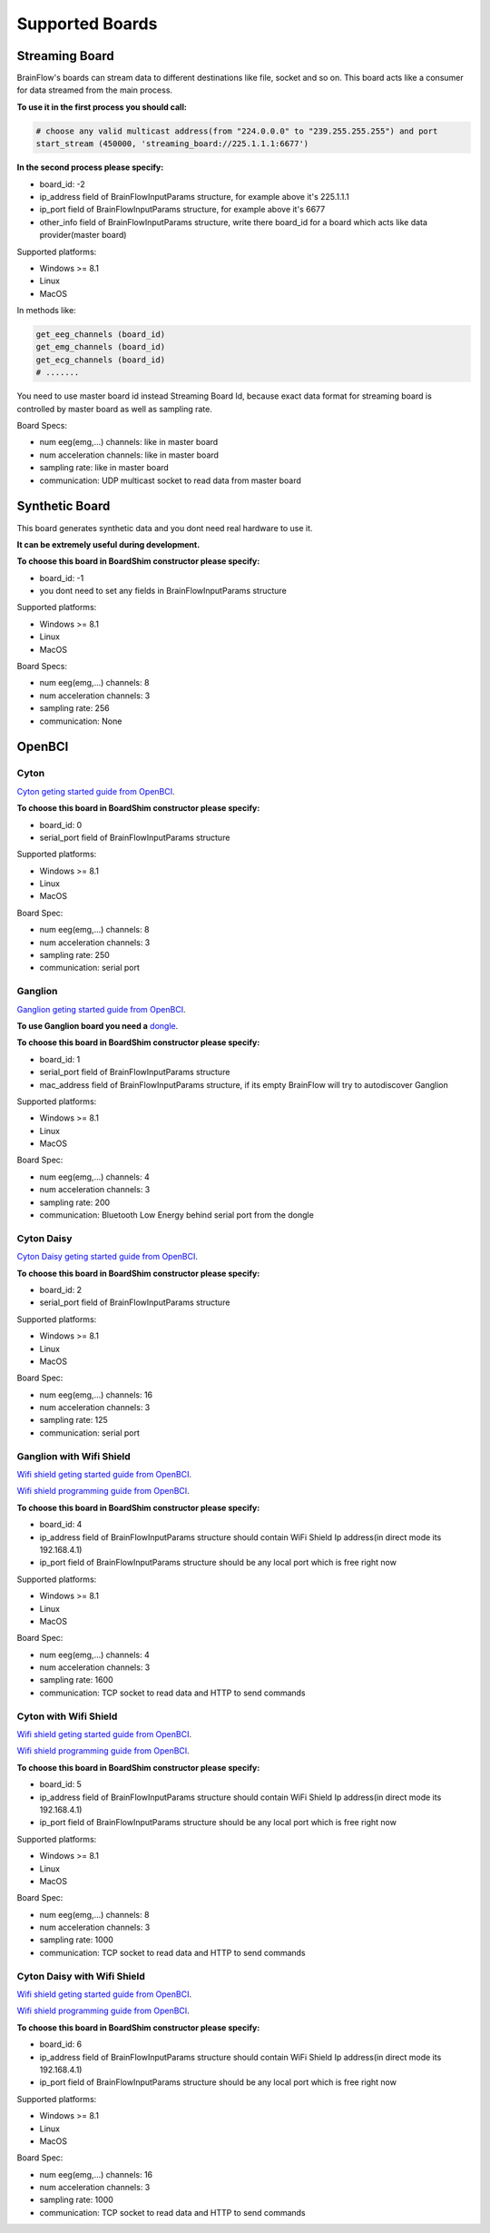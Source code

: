 .. _supported-boards-label:

Supported Boards
=================

Streaming Board
------------------

BrainFlow's boards can stream data to different destinations like file, socket and so on. This board acts like a consumer for data streamed from the main process.

**To use it in the first process you should call:**

.. code-block:: python

    # choose any valid multicast address(from "224.0.0.0" to "239.255.255.255") and port
    start_stream (450000, 'streaming_board://225.1.1.1:6677')

**In the second process please specify:**

- board_id: -2
- ip_address field of BrainFlowInputParams structure, for example above it's 225.1.1.1
- ip_port field of BrainFlowInputParams structure, for example above it's 6677
- other_info field of BrainFlowInputParams structure, write there board_id for a board which acts like data provider(master board)

Supported platforms:

- Windows >= 8.1
- Linux
- MacOS

In methods like:

.. code-block:: python

   get_eeg_channels (board_id)
   get_emg_channels (board_id)
   get_ecg_channels (board_id)
   # .......

You need to use master board id instead Streaming Board Id, because exact data format for streaming board is controlled by master board as well as sampling rate.

Board Specs:

- num eeg(emg,...) channels: like in master board
- num acceleration channels: like in master board
- sampling rate: like in master board
- communication: UDP multicast socket to read data from master board

Synthetic Board
----------------

This board generates synthetic data and you dont need real hardware to use it.

**It can be extremely useful during development.**

**To choose this board in BoardShim constructor please specify:**

- board_id: -1
- you dont need to set any fields in BrainFlowInputParams structure

Supported platforms:

- Windows >= 8.1
- Linux
- MacOS

Board Specs:

- num eeg(emg,...) channels: 8
- num acceleration channels: 3
- sampling rate: 256
- communication: None

OpenBCI
--------

Cyton
~~~~~~~

.. image:: https://farm5.staticflickr.com/4817/32567183898_10a4b56659.jpg
    :width: 312px
    :height: 161px

`Cyton geting started guide from OpenBCI <https://docs.openbci.com/Tutorials/00-Tutorials>`_.

**To choose this board in BoardShim constructor please specify:**

- board_id: 0
- serial_port field of BrainFlowInputParams structure

Supported platforms:

- Windows >= 8.1
- Linux
- MacOS

Board Spec:

- num eeg(emg,...) channels: 8
- num acceleration channels: 3
- sampling rate: 250
- communication: serial port

Ganglion
~~~~~~~~~

.. image:: https://live.staticflickr.com/65535/48288408326_7f078cd2eb.jpg
    :width: 400px
    :height: 230px

`Ganglion geting started guide from OpenBCI <https://docs.openbci.com/Tutorials/00-Tutorials>`_.

**To use Ganglion board you need a** `dongle <https://shop.openbci.com/collections/frontpage/products/ganglion-dongle>`_.

**To choose this board in BoardShim constructor please specify:**

- board_id: 1
- serial_port field of BrainFlowInputParams structure
- mac_address field of BrainFlowInputParams structure, if its empty BrainFlow will try to autodiscover Ganglion

Supported platforms:

- Windows >= 8.1
- Linux
- MacOS

Board Spec:

- num eeg(emg,...) channels: 4
- num acceleration channels: 3
- sampling rate: 200
- communication: Bluetooth Low Energy behind serial port from the dongle

Cyton Daisy
~~~~~~~~~~~~

.. image:: https://live.staticflickr.com/65535/48288597712_7ba142797e.jpg
    :width: 400px
    :height: 394px

`Cyton Daisy geting started guide from OpenBCI <https://docs.openbci.com/Tutorials/00-Tutorials>`_.

**To choose this board in BoardShim constructor please specify:**

- board_id: 2
- serial_port field of BrainFlowInputParams structure

Supported platforms:

- Windows >= 8.1
- Linux
- MacOS

Board Spec:

- num eeg(emg,...) channels: 16
- num acceleration channels: 3
- sampling rate: 125
- communication: serial port


Ganglion with Wifi Shield
~~~~~~~~~~~~~~~~~~~~~~~~~~~

.. image:: https://live.staticflickr.com/65535/48836544227_05059fc450_b.jpg
    :width: 332px
    :height: 400px

`Wifi shield geting started guide from OpenBCI <https://docs.openbci.com/docs/01GettingStarted/01-Boards/WiFiGS>`_.

`Wifi shield programming guide from OpenBCI <https://docs.openbci.com/docs/05ThirdParty/03-WiFiShield/WiFiProgam>`_.

**To choose this board in BoardShim constructor please specify:**

- board_id: 4
- ip_address field of BrainFlowInputParams structure should contain WiFi Shield Ip address(in direct mode its 192.168.4.1)
- ip_port field of BrainFlowInputParams structure should be any local port which is free right now

Supported platforms:

- Windows >= 8.1
- Linux
- MacOS

Board Spec:

- num eeg(emg,...) channels: 4
- num acceleration channels: 3
- sampling rate: 1600
- communication: TCP socket to read data and HTTP to send commands

Cyton with Wifi Shield
~~~~~~~~~~~~~~~~~~~~~~~~

.. image:: https://live.staticflickr.com/65535/48836367066_a8c4b6d3be_b.jpg
    :width: 400px
    :height: 325px

`Wifi shield geting started guide from OpenBCI <https://docs.openbci.com/docs/01GettingStarted/01-Boards/WiFiGS>`_.

`Wifi shield programming guide from OpenBCI <https://docs.openbci.com/docs/05ThirdParty/03-WiFiShield/WiFiProgam>`_.

**To choose this board in BoardShim constructor please specify:**

- board_id: 5
- ip_address field of BrainFlowInputParams structure should contain WiFi Shield Ip address(in direct mode its 192.168.4.1)
- ip_port field of BrainFlowInputParams structure should be any local port which is free right now

Supported platforms:

- Windows >= 8.1
- Linux
- MacOS


Board Spec:

- num eeg(emg,...) channels: 8
- num acceleration channels: 3
- sampling rate: 1000
- communication: TCP socket to read data and HTTP to send commands

Cyton Daisy with Wifi Shield
~~~~~~~~~~~~~~~~~~~~~~~~~~~~~~

.. image:: https://live.staticflickr.com/65535/48843419918_f11c90deb0_k.jpg
    :width: 400px
    :height: 400px

`Wifi shield geting started guide from OpenBCI <https://docs.openbci.com/docs/01GettingStarted/01-Boards/WiFiGS>`_.

`Wifi shield programming guide from OpenBCI <https://docs.openbci.com/docs/05ThirdParty/03-WiFiShield/WiFiProgam>`_.

**To choose this board in BoardShim constructor please specify:**

- board_id: 6
- ip_address field of BrainFlowInputParams structure should contain WiFi Shield Ip address(in direct mode its 192.168.4.1)
- ip_port field of BrainFlowInputParams structure should be any local port which is free right now

Supported platforms:

- Windows >= 8.1
- Linux
- MacOS

Board Spec:

- num eeg(emg,...) channels: 16
- num acceleration channels: 3
- sampling rate: 1000
- communication: TCP socket to read data and HTTP to send commands
